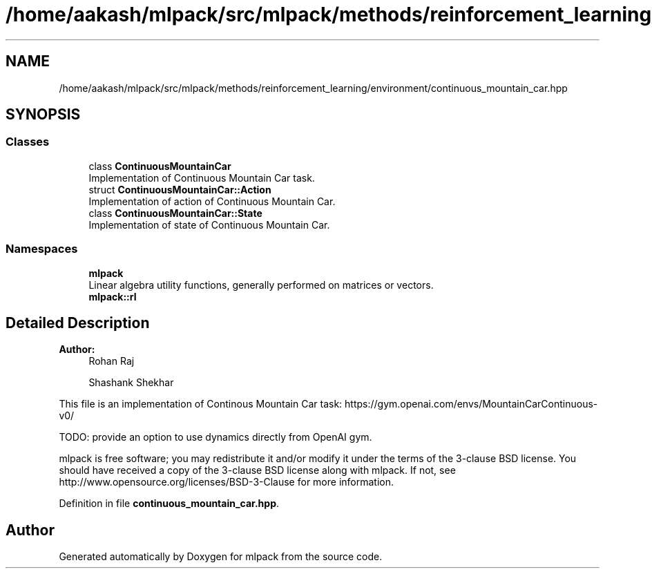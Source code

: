 .TH "/home/aakash/mlpack/src/mlpack/methods/reinforcement_learning/environment/continuous_mountain_car.hpp" 3 "Sun Aug 22 2021" "Version 3.4.2" "mlpack" \" -*- nroff -*-
.ad l
.nh
.SH NAME
/home/aakash/mlpack/src/mlpack/methods/reinforcement_learning/environment/continuous_mountain_car.hpp
.SH SYNOPSIS
.br
.PP
.SS "Classes"

.in +1c
.ti -1c
.RI "class \fBContinuousMountainCar\fP"
.br
.RI "Implementation of Continuous Mountain Car task\&. "
.ti -1c
.RI "struct \fBContinuousMountainCar::Action\fP"
.br
.RI "Implementation of action of Continuous Mountain Car\&. "
.ti -1c
.RI "class \fBContinuousMountainCar::State\fP"
.br
.RI "Implementation of state of Continuous Mountain Car\&. "
.in -1c
.SS "Namespaces"

.in +1c
.ti -1c
.RI " \fBmlpack\fP"
.br
.RI "Linear algebra utility functions, generally performed on matrices or vectors\&. "
.ti -1c
.RI " \fBmlpack::rl\fP"
.br
.in -1c
.SH "Detailed Description"
.PP 

.PP
\fBAuthor:\fP
.RS 4
Rohan Raj 
.PP
Shashank Shekhar
.RE
.PP
This file is an implementation of Continous Mountain Car task: https://gym.openai.com/envs/MountainCarContinuous-v0/
.PP
TODO: provide an option to use dynamics directly from OpenAI gym\&.
.PP
mlpack is free software; you may redistribute it and/or modify it under the terms of the 3-clause BSD license\&. You should have received a copy of the 3-clause BSD license along with mlpack\&. If not, see http://www.opensource.org/licenses/BSD-3-Clause for more information\&. 
.PP
Definition in file \fBcontinuous_mountain_car\&.hpp\fP\&.
.SH "Author"
.PP 
Generated automatically by Doxygen for mlpack from the source code\&.
